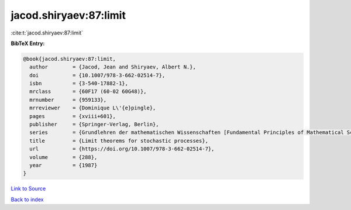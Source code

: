 jacod.shiryaev:87:limit
=======================

:cite:t:`jacod.shiryaev:87:limit`

**BibTeX Entry:**

.. code-block:: bibtex

   @book{jacod.shiryaev:87:limit,
     author        = {Jacod, Jean and Shiryaev, Albert N.},
     doi           = {10.1007/978-3-662-02514-7},
     isbn          = {3-540-17882-1},
     mrclass       = {60F17 (60-02 60G48)},
     mrnumber      = {959133},
     mrreviewer    = {Dominique L\'{e}pingle},
     pages         = {xviii+601},
     publisher     = {Springer-Verlag, Berlin},
     series        = {Grundlehren der mathematischen Wissenschaften [Fundamental Principles of Mathematical Sciences]},
     title         = {Limit theorems for stochastic processes},
     url           = {https://doi.org/10.1007/978-3-662-02514-7},
     volume        = {288},
     year          = {1987}
   }

`Link to Source <https://doi.org/10.1007/978-3-662-02514-7},>`_


`Back to index <../By-Cite-Keys.html>`_
